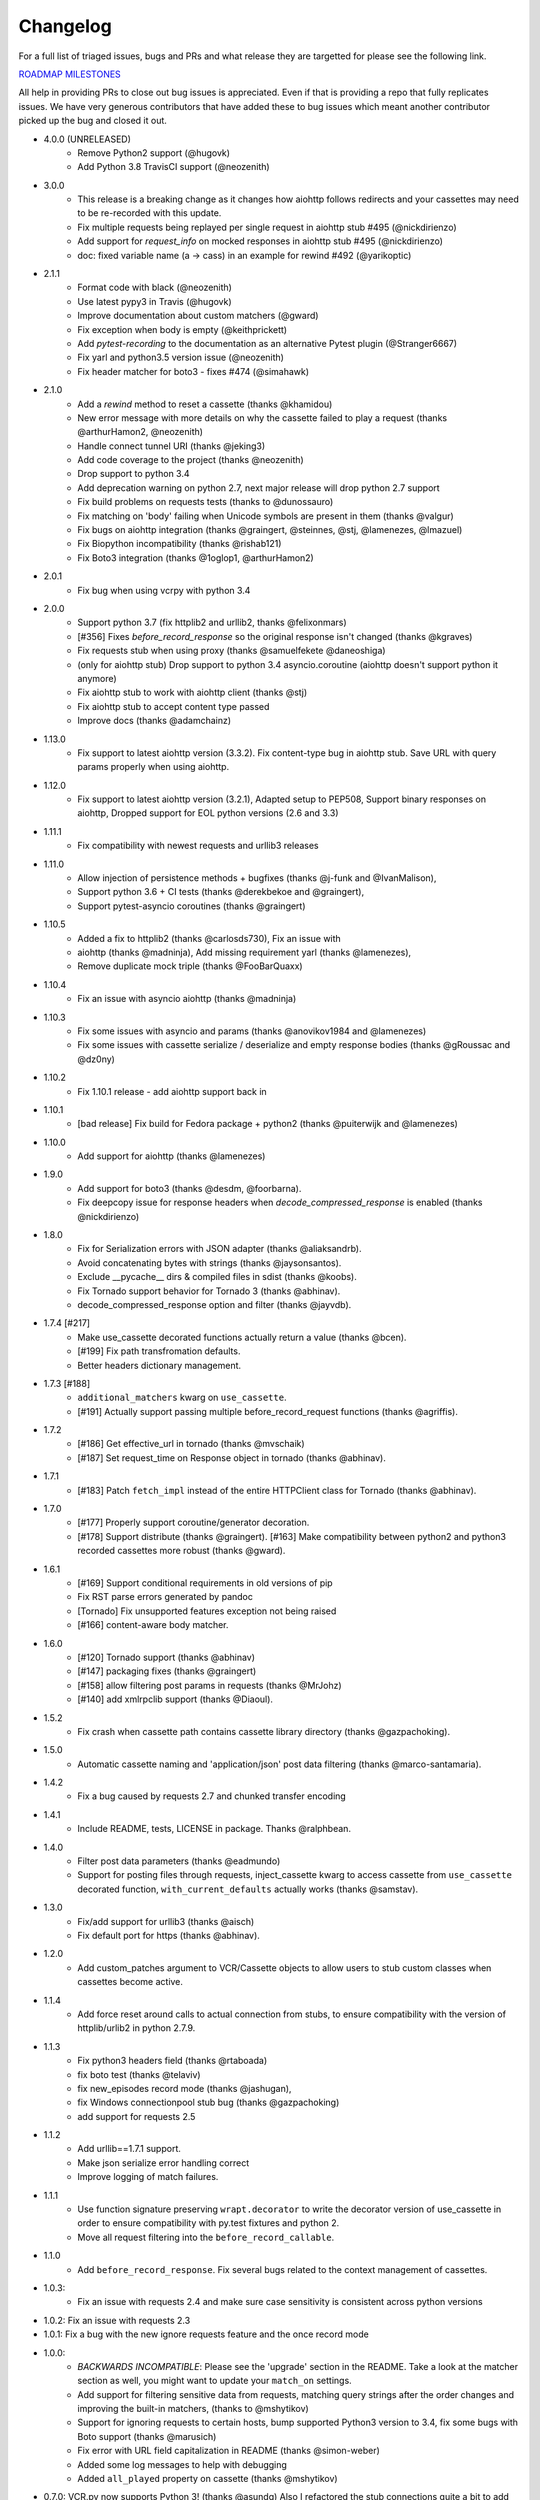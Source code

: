 Changelog
---------

For a full list of triaged issues, bugs and PRs and what release they are targetted for please see the following link.

`ROADMAP MILESTONES <https://github.com/kevin1024/vcrpy/milestones>`_

All help in providing PRs to close out bug issues is appreciated. Even if that is providing a repo that fully replicates issues. We have very generous contributors that have added these to bug issues which meant another contributor picked up the bug and closed it out.

-  4.0.0 (UNRELEASED)
    - Remove Python2 support (@hugovk)
    - Add Python 3.8 TravisCI support (@neozenith)

-  3.0.0
    - This release is a breaking change as it changes how aiohttp follows redirects and your cassettes may need to be re-recorded with this update.
    - Fix multiple requests being replayed per single request in aiohttp stub #495 (@nickdirienzo)
    - Add support for `request_info` on mocked responses in aiohttp stub #495 (@nickdirienzo)
    - doc: fixed variable name (a -> cass) in an example for rewind #492 (@yarikoptic)

-  2.1.1 
    - Format code with black (@neozenith)
    - Use latest pypy3 in Travis (@hugovk)
    - Improve documentation about custom matchers (@gward)
    - Fix exception when body is empty (@keithprickett)
    - Add `pytest-recording` to the documentation as an alternative Pytest plugin (@Stranger6667)
    - Fix yarl and python3.5 version issue (@neozenith)
    - Fix header matcher for boto3 - fixes #474 (@simahawk)
-  2.1.0 
    - Add a `rewind` method to reset a cassette (thanks @khamidou)
    - New error message with more details on why the cassette failed to play a request (thanks @arthurHamon2, @neozenith)
    - Handle connect tunnel URI (thanks @jeking3)
    - Add code coverage to the project (thanks @neozenith)
    - Drop support to python 3.4
    - Add deprecation warning on python 2.7, next major release will drop python 2.7 support
    - Fix build problems on requests tests (thanks to @dunossauro)
    - Fix matching on 'body' failing when Unicode symbols are present in them (thanks @valgur)
    - Fix bugs on aiohttp integration (thanks @graingert, @steinnes, @stj, @lamenezes, @lmazuel)
    - Fix Biopython incompatibility (thanks @rishab121)
    - Fix Boto3 integration (thanks @1oglop1, @arthurHamon2)
-  2.0.1 
    - Fix bug when using vcrpy with python 3.4
-  2.0.0 
    - Support python 3.7 (fix httplib2 and urllib2, thanks @felixonmars)
    - [#356] Fixes `before_record_response` so the original response isn't changed (thanks @kgraves)
    - Fix requests stub when using proxy (thanks @samuelfekete @daneoshiga)
    - (only for aiohttp stub) Drop support to python 3.4 asyncio.coroutine (aiohttp doesn't support python it anymore)
    - Fix aiohttp stub to work with aiohttp client (thanks @stj)
    - Fix aiohttp stub to accept content type passed
    - Improve docs (thanks @adamchainz)


-  1.13.0 
    - Fix support to latest aiohttp version (3.3.2). Fix content-type bug in aiohttp stub. Save URL with query params properly when using aiohttp.
-  1.12.0 
    - Fix support to latest aiohttp version (3.2.1), Adapted setup to PEP508, Support binary responses on aiohttp, Dropped support for EOL python versions (2.6 and 3.3)
-  1.11.1 
    - Fix compatibility with newest requests and urllib3 releases
-  1.11.0 
    - Allow injection of persistence methods + bugfixes (thanks @j-funk and @IvanMalison),
    - Support python 3.6 + CI tests (thanks @derekbekoe and @graingert),
    - Support pytest-asyncio coroutines (thanks @graingert)
-  1.10.5 
    - Added a fix to httplib2 (thanks @carlosds730), Fix an issue with
    - aiohttp (thanks @madninja), Add missing requirement yarl (thanks @lamenezes),
    - Remove duplicate mock triple (thanks @FooBarQuaxx)
-  1.10.4 
    - Fix an issue with asyncio aiohttp (thanks @madninja)
-  1.10.3 
    - Fix some issues with asyncio and params (thanks @anovikov1984 and @lamenezes)
    - Fix some issues with cassette serialize / deserialize and empty response bodies (thanks @gRoussac and @dz0ny)
-  1.10.2 
    - Fix 1.10.1 release - add aiohttp support back in
-  1.10.1 
    - [bad release] Fix build for Fedora package + python2 (thanks @puiterwijk and @lamenezes)
-  1.10.0 
    - Add support for aiohttp (thanks @lamenezes)
-  1.9.0 
    - Add support for boto3 (thanks @desdm, @foorbarna). 
    - Fix deepcopy issue for response headers when `decode_compressed_response` is enabled (thanks @nickdirienzo)
-  1.8.0 
    - Fix for Serialization errors with JSON adapter (thanks @aliaksandrb). 
    - Avoid concatenating bytes with strings (thanks @jaysonsantos). 
    - Exclude __pycache__ dirs & compiled files in sdist (thanks @koobs). 
    - Fix Tornado support behavior for Tornado 3 (thanks @abhinav). 
    - decode_compressed_response option and filter (thanks @jayvdb).
-  1.7.4 [#217] 
    - Make use_cassette decorated functions actually return a value (thanks @bcen). 
    - [#199] Fix path transfromation defaults.
    - Better headers dictionary management.
-  1.7.3 [#188] 
    - ``additional_matchers`` kwarg on ``use_cassette``.
    - [#191] Actually support passing multiple before_record_request functions (thanks @agriffis).
-  1.7.2 
    - [#186] Get effective_url in tornado (thanks @mvschaik)
    - [#187] Set request_time on Response object in tornado (thanks @abhinav).
-  1.7.1 
    - [#183] Patch ``fetch_impl`` instead of the entire HTTPClient class for Tornado (thanks @abhinav).
-  1.7.0 
    - [#177] Properly support coroutine/generator decoration. 
    - [#178] Support distribute (thanks @graingert). [#163] Make compatibility between python2 and python3 recorded cassettes more robust (thanks @gward).
-  1.6.1 
    - [#169] Support conditional requirements in old versions of pip
    - Fix RST parse errors generated by pandoc
    - [Tornado] Fix unsupported features exception not being raised
    - [#166] content-aware body matcher.
- 1.6.0
    - [#120] Tornado support (thanks @abhinav)
    - [#147] packaging fixes (thanks @graingert)
    - [#158] allow filtering post params in requests (thanks @MrJohz)
    - [#140] add xmlrpclib support (thanks @Diaoul).
-  1.5.2
    - Fix crash when cassette path contains cassette library directory (thanks @gazpachoking).
-  1.5.0
    - Automatic cassette naming and 'application/json' post data filtering (thanks @marco-santamaria).
-  1.4.2 
    - Fix a bug caused by requests 2.7 and chunked transfer encoding
-  1.4.1 
    - Include README, tests, LICENSE in package. Thanks @ralphbean.
-  1.4.0 
    - Filter post data parameters (thanks @eadmundo)
    - Support for posting files through requests, inject\_cassette kwarg to access cassette from ``use_cassette`` decorated function, ``with_current_defaults`` actually works (thanks @samstav).
-  1.3.0
    - Fix/add support for urllib3 (thanks @aisch)
    - Fix default port  for https (thanks @abhinav).
-  1.2.0 
    - Add custom\_patches argument to VCR/Cassette objects to allow users to stub custom classes when cassettes become active.
-  1.1.4
    - Add force reset around calls to actual connection from stubs, to ensure compatibility with the version of httplib/urlib2 in python 2.7.9.
-  1.1.3
    - Fix python3 headers field (thanks @rtaboada)
    - fix boto test (thanks @telaviv)
    - fix new\_episodes record mode (thanks @jashugan),
    - fix Windows connectionpool stub bug (thanks @gazpachoking)
    - add support for requests 2.5
-  1.1.2
    - Add urllib==1.7.1 support. 
    - Make json serialize error handling correct
    - Improve logging of match failures.
-  1.1.1 
    - Use function signature preserving ``wrapt.decorator`` to write the decorator version of use\_cassette in order to ensure compatibility with py.test fixtures and python 2. 
    - Move all request filtering into the ``before_record_callable``.
-  1.1.0 
    - Add ``before_record_response``. Fix several bugs related to the context management of cassettes.
-  1.0.3: 
    - Fix an issue with requests 2.4 and make sure case sensitivity is consistent across python versions
-  1.0.2: Fix an issue with requests 2.3
-  1.0.1: Fix a bug with the new ignore requests feature and the once record mode
-  1.0.0: 
    - *BACKWARDS INCOMPATIBLE*: Please see the 'upgrade' section in the README. Take a look at the matcher section as well, you might want to update your ``match_on`` settings. 
    - Add support for filtering sensitive data from requests, matching query strings after the order changes and improving the built-in matchers, (thanks to @mshytikov)
    - Support for ignoring requests to certain hosts, bump supported Python3 version to 3.4, fix some bugs with Boto support (thanks @marusich)
    - Fix error with URL field capitalization in README (thanks @simon-weber)
    - Added some log messages to help with debugging
    - Added ``all_played`` property on cassette (thanks @mshytikov)

-  0.7.0: VCR.py now supports Python 3! (thanks @asundg) Also I
   refactored the stub connections quite a bit to add support for the
   putrequest and putheader calls. This version also adds support for
   httplib2 (thanks @nilp0inter). I have added a couple tests for boto
   since it is an http client in its own right. Finally, this version
   includes a fix for a bug where requests wasn't being patched properly
   (thanks @msabramo).
-  0.6.0: Store response headers as a list since a HTTP response can
   have the same header twice (happens with set-cookie sometimes). This
   has the added benefit of preserving the order of headers. Thanks
   @smallcode for the bug report leading to this change. I have made an
   effort to ensure backwards compatibility with the old cassettes'
   header storage mechanism, but if you want to upgrade to the new
   header storage, you should delete your cassettes and re-record them.
   Also this release adds better error messages (thanks @msabramo) and
   adds support for using VCR as a decorator (thanks @smallcode for the
   motivation)
-  0.5.0: Change the ``response_of`` method to ``responses_of`` since
   cassettes can now contain more than one response for a request. Since
   this changes the API, I'm bumping the version. Also includes 2
   bugfixes: a better error message when attempting to overwrite a
   cassette file, and a fix for a bug with requests sessions (thanks
   @msabramo)
-  0.4.0: Change default request recording behavior for multiple
   requests. If you make the same request multiple times to the same
   URL, the response might be different each time (maybe the response
   has a timestamp in it or something), so this will make the same
   request multiple times and save them all. Then, when you are
   replaying the cassette, the responses will be played back in the same
   order in which they were received. If you were making multiple
   requests to the same URL in a cassette before version 0.4.0, you
   might need to regenerate your cassette files. Also, removes support
   for the cassette.play\_count counter API, since individual requests
   aren't unique anymore. A cassette might contain the same request
   several times. Also removes secure overwrite feature since that was
   breaking overwriting files in Windows, and fixes a bug preventing
   request's automatic body decompression from working.
-  0.3.5: Fix compatibility with requests 2.x
-  0.3.4: Bugfix: close file before renaming it. This fixes an issue on
   Windows. Thanks @smallcode for the fix.
-  0.3.3: Bugfix for error message when an unreigstered custom matcher
   was used
-  0.3.2: Fix issue with new config syntax and the ``match_on``
   parameter. Thanks, @chromy!
-  0.3.1: Fix issue causing full paths to be sent on the HTTP request
   line.
-  0.3.0: *Backwards incompatible release* - Added support for record
   modes, and changed the default recording behavior to the "once"
   record mode. Please see the documentation on record modes for more.
   Added support for custom request matching, and changed the default
   request matching behavior to match only on the URL and method. Also,
   improved the httplib mocking to add support for the
   ``HTTPConnection.send()`` method. This means that requests won't
   actually be sent until the response is read, since I need to record
   the entire request in order to match up the appropriate response. I
   don't think this should cause any issues unless you are sending
   requests without ever loading the response (which none of the
   standard httplib wrappers do, as far as I know. Thanks to @fatuhoku
   for some of the ideas and the motivation behind this release.
-  0.2.1: Fixed missing modules in setup.py
-  0.2.0: Added configuration API, which lets you configure some
   settings on VCR (see the README). Also, VCR no longer saves cassettes
   if they haven't changed at all and supports JSON as well as YAML
   (thanks @sirpengi). Added amazing new skeumorphic logo, thanks
   @hairarrow.
-  0.1.0: *backwards incompatible release - delete your old cassette
   files*: This release adds the ability to access the cassette to make
   assertions on it, as well as a major code refactor thanks to
   @dlecocq. It also fixes a couple longstanding bugs with redirects and
   HTTPS. [#3 and #4]
-  0.0.4: If you have libyaml installed, vcrpy will use the c bindings
   instead. Speed up your tests! Thanks @dlecocq
-  0.0.3: Add support for requests 1.2.3. Support for older versions of
   requests dropped (thanks @vitormazzi and @bryanhelmig)
-  0.0.2: Add support for requests / urllib3
-  0.0.1: Initial Release

